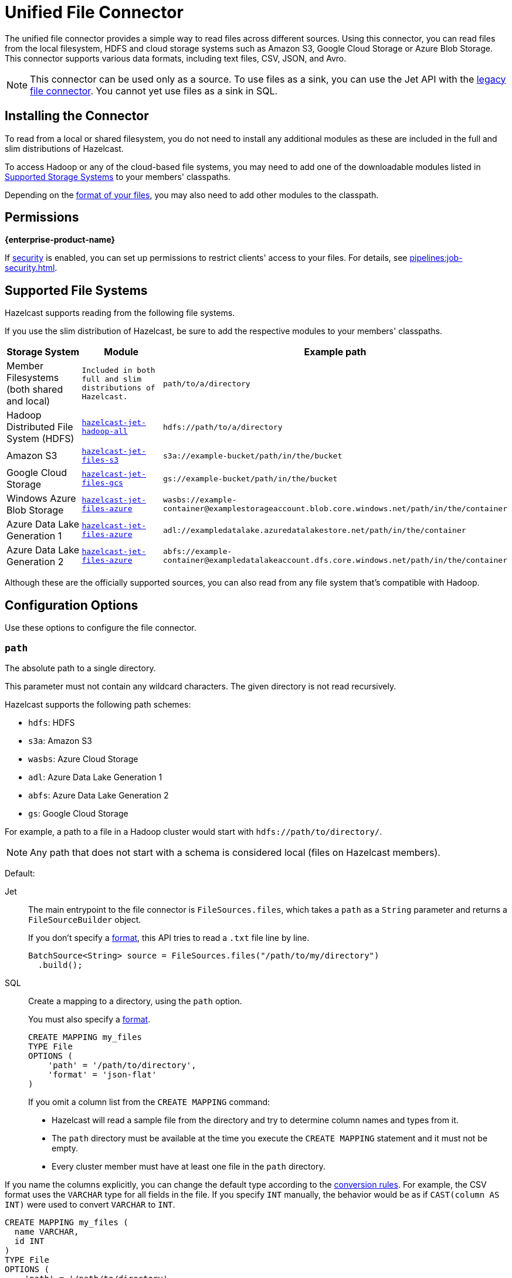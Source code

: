 = Unified File Connector
:description: The unified file connector provides a simple way to read files across different sources. Using this connector, you can read files from the local filesystem, HDFS and cloud storage systems such as Amazon S3, Google Cloud Storage or Azure Blob Storage. This connector supports various data formats, including text files, CSV, JSON, and Avro.

{description}

NOTE: This connector can be used only as a source. To use files as a sink, you can use the Jet API with the xref:legacy-file-connector.adoc[legacy file connector]. You cannot yet use files as a sink in SQL.

== Installing the Connector

To read from a local or shared filesystem, you do not need to install any additional modules as these are included in the full and slim
distributions of Hazelcast.

To access Hadoop or any of the cloud-based file systems, you may need to add one of the downloadable modules listed in
<<supported-storage-systems, Supported Storage Systems>> to your members' classpaths.

Depending on the <<supported-file-formats, format of your files>>, you may also need to add other modules to the classpath.

== Permissions
[.enterprise]*{enterprise-product-name}*

If xref:security:enable-security.adoc[security] is enabled, you can set up permissions to restrict clients' access to your files. For details, see xref:pipelines:job-security.adoc[].

== Supported File Systems

Hazelcast supports reading from the following file systems.

If you use the slim distribution of Hazelcast, be sure to add the respective modules to your members' classpaths.

[cols="a,m,m"]
|===
|Storage System|Module|Example path

|Member Filesystems (both shared and local)
|Included in both full and slim distributions of Hazelcast.
|path/to/a/directory

|Hadoop Distributed File System (HDFS)
|link:https://mvnrepository.com/artifact/com.hazelcast.jet/hazelcast-jet-hadoop-all/{os-version}[hazelcast-jet-hadoop-all]
|hdfs://path/to/a/directory

|Amazon S3
|link:https://mvnrepository.com/artifact/com.hazelcast.jet/hazelcast-jet-files-s3/{os-version}[hazelcast-jet-files-s3]
|s3a://example-bucket/path/in/the/bucket

|Google Cloud Storage
|link:https://mvnrepository.com/artifact/com.hazelcast.jet/hazelcast-jet-files-gcs/{os-version}[hazelcast-jet-files-gcs]
|gs://example-bucket/path/in/the/bucket

|Windows Azure Blob Storage
|link:https://mvnrepository.com/artifact/com.hazelcast.jet/hazelcast-jet-files-azure/{os-version}[hazelcast-jet-files-azure]
|wasbs://example-container@examplestorageaccount.blob.core.windows.net/path/in/the/container

|Azure Data Lake Generation 1
|link:https://mvnrepository.com/artifact/com.hazelcast.jet/hazelcast-jet-files-azure/{os-version}[hazelcast-jet-files-azure]
|adl://exampledatalake.azuredatalakestore.net/path/in/the/container

|Azure Data Lake Generation 2
|link:https://mvnrepository.com/artifact/com.hazelcast.jet/hazelcast-jet-files-azure/{os-version}[hazelcast-jet-files-azure]
|abfs://example-container@exampledatalakeaccount.dfs.core.windows.net/path/in/the/container
|===

Although these are the officially supported sources, you can also read from
any file system that's compatible with Hadoop.

== Configuration Options

Use these options to configure the file connector.

=== `path`

The absolute path to a single directory.

This parameter must not contain any wildcard characters. The given directory is not read recursively.

Hazelcast supports the following path schemes:

* `hdfs`: HDFS
* `s3a`: Amazon S3
* `wasbs`: Azure Cloud Storage
* `adl`: Azure Data Lake Generation 1
* `abfs`: Azure Data Lake Generation 2
* `gs`: Google Cloud Storage

For example, a path to a file in a Hadoop cluster would start
with `hdfs://path/to/directory/`.

NOTE: Any path that does not start with a schema is considered local (files on Hazelcast members).

Default: 

[tabs] 
==== 
Jet:: 
+ 
-- 
The main entrypoint to the file connector is `FileSources.files`, which
takes a `path` as a `String` parameter and returns a `FileSourceBuilder` object.

If you don't specify a <<format, format>>, this API tries to read a `.txt` file line by line.

```java
BatchSource<String> source = FileSources.files("/path/to/my/directory")
  .build();
```
--
SQL:: 
+ 
--

Create a mapping to a directory, using the `path` option.

You must also specify a <<format, format>>.

```sql
CREATE MAPPING my_files
TYPE File
OPTIONS (
    'path' = '/path/to/directory',
    'format' = 'json-flat'
)
```
--
If you omit a column list from the `CREATE MAPPING` command:

- Hazelcast will read a sample file from the directory and try to determine column names and types from it.
- The `path` directory must be
available at the time you execute the `CREATE MAPPING` statement and it must not be empty.
- Every cluster member must have at least one file in the `path` directory. 

If you name the columns
explicitly, you can change the default type according to the xref:sql:data-types.adoc[conversion rules]. For example, the CSV format uses the `VARCHAR` type for all fields in the file. If you specify `INT` manually, the behavior would be as if `CAST(column
AS INT)` were used to convert `VARCHAR` to `INT`.

```sql
CREATE MAPPING my_files (
  name VARCHAR,
  id INT
)
TYPE File
OPTIONS (
    'path' = '/path/to/directory',
    'format' = 'csv'
)
```
====

=== `format`

The file format.

[tabs] 
==== 
Jet:: 
+ 
--
The file connector defaults to UTF-8 encoded text with the file
read line by line. You can specify the file format using
`format(FileFormat)` method.  See the available formats in the
`FileFormat.*` interface.

The Jet API supports all <<supported-file-formats, available file formats>>.
--
SQL:: 
+ 
--
You must provide a file format to create a mapping.

SQL file formats must be structured. As a result, SQL supports only the following file formats:

- <<avro, Avro>>
- <<csv, CSV>>
- <<json, JSON>>
- <<parquet, Parquet>>
--
====

=== `glob`

A filename pattern that uses wildcard characters such as `*` or
`?` to filter the files in the `path` directory.

Default: `*` (match all files)

For example, if a directory contains JSON files named using the
`YYYY-MM-DD.log` pattern, you can read all the files from January 2020 with the following `glob` argument:

[tabs] 
==== 
Jet:: 
+ 
-- 
```java
BatchSource<String> source = FileSources.files("/orders/")
  .glob("2020-01-*.json")
  .build();
```
--
SQL:: 
+ 
-- 
```sql
CREATE MAPPING my_orders
TYPE File
OPTIONS (
    'path' = '/orders',
    'format' = 'json-flat',
    'glob' = '2020-01-*.json'
)
```
--
====

=== `ignoreFileNotFound`

Return zero results instead of throwing an error when files in the `path` directory are not found.

Default: `false`

[tabs] 
==== 
Jet:: 
+ 
-- 
```java
BatchSource<String> source = FileSources.files("/orders/")
  .glob("2020-01-*.json")
  .ignoreFileNotFound(true)
  .build();
```
--
SQL:: 
+ 
-- 
If you set this option to `true`, you must specify the column list.

This option is not valid for xref:sql:functions-and-operators.adoc#file-table-functions[file table functions], because they always need at least one
record from which to derive the column list.

```sql
CREATE MAPPING my_orders
TYPE File
OPTIONS (
    'path' = '/orders',
    'format' = 'json-flat',
    'glob' = '2020-01-*.json'
    'ignoreFileNotFound' = 'true'
)
```
--
====


=== `option`

Options to pass to the file system such as <<authentication, authentication options>>.

[tabs] 
==== 
Jet:: 
+ 
-- 
```java
BatchSource<String> source = FileSources.files("/orders/")
  .glob("2020-01-*.json")
  .option("fs.s3a.impl.disable.cache", "true")
  .build();
```
--
SQL:: 
+ 
-- 
```sql
CREATE MAPPING my_orders
TYPE File
OPTIONS (
    'path' = '/orders',
    'format' = 'json-flat',
    'glob' = '2020-01-*.json'
    'fs.s3a.impl.disable.cache' = 'true'
)
```
--
====

=== `sharedFileSystem`

Read shared files only once instead of reading each copy on every member.

Default: `false`

If the `path` directory is shared among cluster
members such as on a network mounted filesystem, set the
`sharedFileSystem` option to `true`. The files will be assigned among
the members and reading the files multiple times (once on each member)
will be avoided.

=== `useHadoopforLocalFiles`

Use the Hadoop connector module to read files from a
local filesystem.

Default: `false`

This option might be beneficial when you need to parallelize
reading from a single large file, or read only a subset of columns when
using the <<parquet, Parquet format>>. The `hazelcast-jet-hadoop` module
must be on your members' classpaths.

[tabs] 
==== 
Jet:: 
+ 
-- 
```java
BatchSource<String> source = FileSources.files("/data")
  .glob("wikipedia.txt")
  .useHadoopForLocalFiles(true)
  .build();
```

You can provide additional <<option, options>> to Hadoop. For example, to read all files in a directory recursively:

```java
BatchSource<String> source = FileSources.files("/data")
  .glob("wikipedia.txt")
  .useHadoopForLocalFiles(true)
  .option("mapreduce.input.fileinputformat.input.dir.recursive", "true")
  .build();
```
--
SQL:: 
+ 
-- 
This option is not supported by SQL.
--

====

== Supported File Formats

Hazelcast supports reading from the following file formats.

=== Avro

The Avro format allows you to read data from files in the Avro Object Container File
format. To use the Avro format you must have the
`hazelcast-jet-avro` module on your members' classpaths.

[tabs] 
==== 
Jet:: 
+ 
--
Suppose you have a class `User`, generated from the Avro schema, you can
read the data from an Avro file in the following way. Notice that you
don't need to provide the `User` class to the builder, but you do need to
satisfy the Java type system:

```java
BatchSource<User> source = FileSources.files("/data")
  .glob("users.avro")
  .format(FileFormat.<User>avro())
  .build();
```

This example will use Avro's `SpecificDatumReader` under the hood.

If you don't have a class generated from the Avro schema, but the
structure of your class matches the data, you can use Java reflection to
read the data:

```java
BatchSource<User> source = FileSources.files("/data")
  .glob("users.avro")
  .format(FileFormat.avro(User.class))
  .build();
```

This example will use Avro's `ReflectDatumReader` under the hood.
--
SQL:: 
+ 
--
```sql
CREATE MAPPING users
TYPE File
OPTIONS (
    'path' = '/users',
    'format' = 'avro',
    'glob' = '*.avro'
)
```

[cols="m,m"]
|===
| Avro Type | SQL Type

|BOOLEAN
|BOOLEAN

|INT
|INT

|LONG
|BIGINT

|FLOAT
|REAL

|DOUBLE
|DOUBLE

|STRING
|VARCHAR

a| All other types
| OBJECT
|===
--
====

=== CSV

CSV files must have a header. Columns that do not match any
fields are ignored, and fields that do not having corresponding columns have `null` values.

[tabs] 
==== 
Jet:: 
+ 
--
The header columns must match
the class fields that you want to deserialize them into.

Create the file source in the following way to read from file
`users.csv` and deserialize into a `User` class.

```java
BatchSource<User> source = FileSources.files("/data")
  .glob("users.csv")
  .format(FileFormat.csv(User.class))
  .build();
```
--
SQL:: 
+ 
--
If you omit the column
list from the mapping declaration, Hazelcast will try to infer the column
names from the file header. All columns have the `VARCHAR` type.

```sql
CREATE MAPPING my_files
TYPE File
OPTIONS (
    'path' = '/path/to/directory',
    'format' = 'csv'
)
```
--
====

=== JSON

JSON files must be in the link:https://jsonlines.org/[JSON Lines] format.

[tabs] 
==== 
Jet:: 
+ 
--
JSON
fields must match the class fields that you want to deserialize them into.

Create the file source in the following way to read from file
`users.jsonl` and deserialize into a `User` class.

```java
BatchSource<User> source = FileSources.files("/data")
  .glob("users.jsonl")
  .format(FileFormat.json(User.class))
  .build();
```
--
SQL:: 
+ 
--
JSON files are expected to contain one valid JSON document per
line and be `UTF-8` encoded. If you omit any mapping columns from the
declaration, Hazelcast infers names and types based on a sample.

```sql
CREATE MAPPING my_files
TYPE File
OPTIONS (
    'path' = '/path/to/directory',
    'format' = 'json-flat'
)
```

[cols="m,m"]
|===
| JSON type | SQL Type

|BOOLEAN
|BOOLEAN

|NUMBER
|DOUBLE

|STRING
|VARCHAR

a|All other types
| OBJECT

|===
--
====


=== Text

Read data from .`txt` files.

[tabs] 
==== 
Jet:: 
+ 
--
Create the file source in the following way to read file as text, whole
file is read as a single String:

```java
BatchSource<String> source = FileSources.files("/data")
  .glob("file.txt")
  .format(FileFormat.text())
  .build();
```

When reading from local filesystem you can specify the character
encoding. This is not supported when using the Hadoop based modules. If provided
the option will be ignored.

```java
BatchSource<String> source = FileSources.files("/data")
  .glob("file.txt")
  .format(FileFormat.text(Charset.forName("Cp1250")));
```

You can read file line by line in the following way, this is the default
and you can omit the `.format(FileFormat.lines())` part.

```java
BatchSource<String> source = FileSources.files("/data")
  .glob("file.txt")
  .format(FileFormat.lines())
  .build();
```
--
SQL:: 
+ 
--
This file format is not supported by SQL.
--
====

=== Parquet

Apache Parquet is a columnar storage format. It describes how the data
is stored on disk. It doesn't specify how the data is supposed to be
deserialized, and it uses other libraries to achieve that. Namely we use
Apache Avro for deserialization.

Parquet has a dependency on Hadoop, so it can be used only with one of
the Hadoop based modules.

[tabs]
==== 
Jet:: 
+ 
--
Create the file source in the following way to read data from a parquet
file:

```java
BatchSource<String> source = FileSources.files("/data")
  .glob("users.parquet")
  .format(FileFormat.<SpecificUser>parquet())
  .build();
```

To read parquet file from the local
filesystem, use the <<useHadoopForLocalFiles, `useHadoopForLocalFiles` option>>.
--
SQL:: 
+ 
--
```sql
CREATE MAPPING my_files
TYPE File
OPTIONS (
    'path' = 'hdfs://path/to/directory',
    'format' = 'parquet'
    /* more Hadoop options ... */
)
```
--
====

=== Raw Binary

Read binary files such as images.

[tabs]
====
Jet:: 
+ 
--
```java
BatchSource<byte[]> source = FileSources.files("/data")
  .glob("file.txt")
  .format(FileFormat.bytes())
  .build();
```
--
SQL:: 
+ 
--
This file format is not supported by SQL.
--
====


=== Fvecs and ivecs
[.enterprise]*{enterprise-product-name}*

Fvecs and ivecs files are binary files containing, respectively, float and integer vectors with IDs.

[tabs]
====
Jet::
+
--
```java
BatchSource<Map.Entry<Integer, VectorValues>> vectors = FileSources.files("/data")
  .glob("embeddings.fvecs")
  .format(VectorSources.fvecsFormat())
  .build();

BatchSource<Map.Entry<Integer, int[]>> groundTruth = FileSources.files("/data")
  .glob("groundtruth.ivecs")
  .format(VectorSources.ivecsFormat())
  .build();
```
--
SQL::
+
--
This file format is not supported by SQL.
--
====


== Authentication

To allow Hazelcast to access files in remote systems, you must pass authentication credentials to the file connector.

Due to performance, authentication credentials are cached, which may cause issues
when xref:pipelines:submitting-jobs.adoc[submitting jobs] with different credentials, or even the
same jobs with new credentials such as after credentials rotation.

To turn off authentication caching, set the
`fs.<prefix>.impl.disable.cache` option to `true`, where `<prefix>` is a <<path, path schema>>.

=== Amazon S3

Provide your AWS access key ID and secret key with required access via
`fs.s3a.access.key` and `fs.s3a.secret.key` options.

For additional ways to authenticate see the
link:https://hadoop.apache.org/docs/current/hadoop-aws/tools/hadoop-aws/index.html#Authenticating_with_S3[Hadoop-AWS documentation]
and
link:https://docs.aws.amazon.com/sdk-for-java/v2/developer-guide/credentials.html[Amazon S3 documentation]
.

=== Google Cloud Storage

Provide a location of the keyfile via
`google.cloud.auth.service.account.json.keyfile` source option.

NOTE: The file must be available on all the cluster members.

For additional ways to authenticate see
link:https://github.com/GoogleCloudDataproc/hadoop-connectors/blob/master/gcs/CONFIGURATION.md#authentication[Google Cloud Hadoop connector].

=== Windows Azure Blob Storage

Provide an account key via
`fs.azure.account.key.<your account name>.blob.core.windows.net` source
option.

For additional ways to authenticate see
link:https://hadoop.apache.org/docs/stable/hadoop-azure/index.html[Hadoop Azure Blob Storage]
support.

=== Azure Data Lake Generation 1

Provide the following options:

```text
fs.adl.oauth2.access.token.provider.type
fs.adl.oauth2.refresh.url
fs.adl.oauth2.client.id
fs.adl.oauth2.credential
```

For additional ways to authenticate see
link:https://hadoop.apache.org/docs/stable/hadoop-azure-datalake/index.html[Hadoop Azure Data Lake Support]

=== Azure Data Lake Generation 2

For additional ways to authenticate see
link:https://hadoop.apache.org/docs/stable/hadoop-azure/abfs.html[Hadoop Azure Data Lake Storage Gen2]

== Hadoop with Custom Classpath

When submitting jobs that use Hadoop, sending Hadoop JARs should be
avoided and instead the Hadoop classpath should be used. Hadoop JARs
contain some JVM hooks and can keep lingering references inside the JVM
long after the job has ended, causing memory leaks.

To obtain the Hadoop classpath, use the `hadoop classpath` command and
append the output to the `CLASSPATH` environment variable before
starting Hazelcast.

```bash
export CLASSPATH=$($HADOOP_HOME/bin/hadoop classpath)
```

== Hadoop Native Libraries

The underlying Hadoop infrastructure can make a use of native libraries
for compression/decompression and CRC checksums. When the native
libraries are not configured you will see the following message in the logs:

```
[o.a.h.u.NativeCodeLoader]: Unable to load native-hadoop library for your platform... using builtin-java classes where applicable
```

Configure the native libraries by adding the location to LD_LIBRARY_PATH
environment variable:

```bash
export LD_LIBRARY_PATH=<path to hadoop>/lib/native:$LD_LIBRARY_PATH
```

To verify that the Hadoop native libraries were successfully configured,
you should no longer see the message above and if you enable logging
for `org.apache.hadoop` you should see the following log message:

```
[o.a.h.u.NativeCodeLoader]: Loaded the native-hadoop library
```

For more detail please see the link:https://hadoop.apache.org/docs/stable/hadoop-project-dist/hadoop-common/NativeLibraries.html[Hadoop Native Libraries Guide]
.